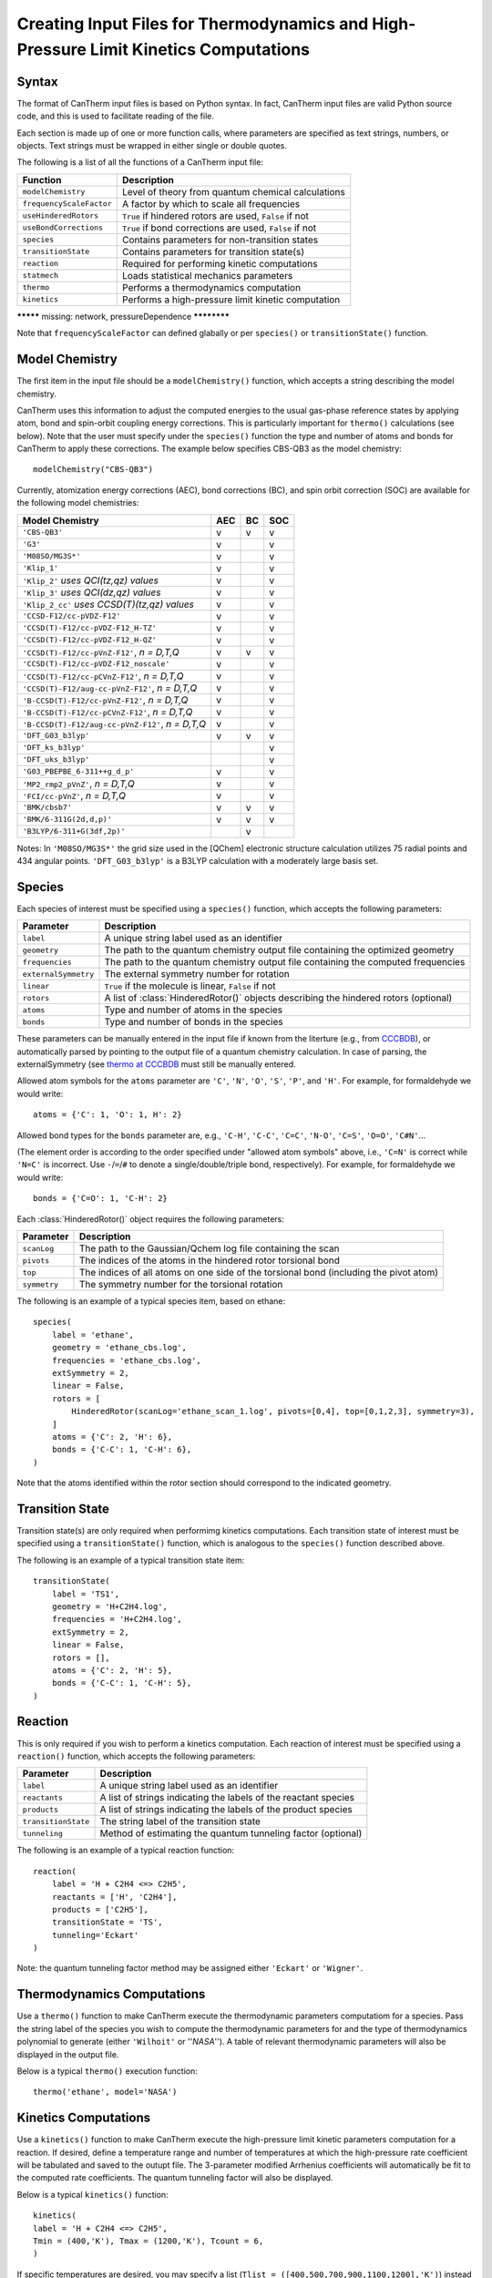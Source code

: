 *************************************************************************************
Creating Input Files for Thermodynamics and High-Pressure Limit Kinetics Computations
*************************************************************************************

Syntax
======

The format of CanTherm input files is based on Python syntax. In fact, CanTherm
input files are valid Python source code, and this is used to facilitate 
reading of the file. 

Each section is made up of one or more function calls, where parameters are 
specified as text strings, numbers, or objects. Text strings must be wrapped in
either single or double quotes.

The following is a list of all the functions of a CanTherm input file:

=========================== =========================================================
Function                    Description
=========================== =========================================================
``modelChemistry``          Level of theory from quantum chemical calculations
``frequencyScaleFactor``    A factor by which to scale all frequencies
``useHinderedRotors``       ``True`` if hindered rotors are used, ``False`` if not
``useBondCorrections``      ``True`` if bond corrections are used, ``False`` if not
``species``                 Contains parameters for non-transition states
``transitionState``         Contains parameters for transition state(s)
``reaction``                Required for performing kinetic computations
``statmech``                Loads statistical mechanics parameters
``thermo``                  Performs a thermodynamics computation
``kinetics``                Performs a high-pressure limit kinetic computation
=========================== =========================================================

********* missing: network, pressureDependence ************

Note that ``frequencyScaleFactor`` can defined glabally or per ``species()`` or
``transitionState()`` function.


Model Chemistry
===============

The first item in the input file should be a ``modelChemistry()`` function,
which accepts a string describing the model chemistry.

CanTherm uses this information to adjust the computed energies to the usual gas-phase reference
states by applying atom, bond and spin-orbit coupling energy corrections. This is particularly
important for ``thermo()`` calculations (see below). Note that the user must specify under the
``species()`` function the type and number of atoms and bonds for CanTherm to apply these corrections.
The example below specifies CBS-QB3 as the model chemistry::

    modelChemistry("CBS-QB3")

Currently, atomization energy corrections (AEC), bond corrections (BC), and spin orbit correction (SOC) are available for the following model chemistries:

================================================ ===== ==== ====
Model Chemistry                                  AEC   BC   SOC     
================================================ ===== ==== ====
``'CBS-QB3'``                                     v    v    v
``'G3'``                                          v         v
``'M08SO/MG3S*'``                                 v         v
``'Klip_1'``                                      v         v
``'Klip_2'`` *uses QCI(tz,qz) values*             v         v
``'Klip_3'`` *uses QCI(dz,qz) values*             v         v
``'Klip_2_cc'`` *uses CCSD(T)(tz,qz) values*      v         v
``'CCSD-F12/cc-pVDZ-F12'``                        v         v
``'CCSD(T)-F12/cc-pVDZ-F12_H-TZ'``                v         v
``'CCSD(T)-F12/cc-pVDZ-F12_H-QZ'``                v         v
``'CCSD(T)-F12/cc-pVnZ-F12'``, *n = D,T,Q*        v    v    v
``'CCSD(T)-F12/cc-pVDZ-F12_noscale'``             v         v
``'CCSD(T)-F12/cc-pCVnZ-F12'``, *n = D,T,Q*       v         v
``'CCSD(T)-F12/aug-cc-pVnZ-F12'``, *n = D,T,Q*    v         v
``'B-CCSD(T)-F12/cc-pVnZ-F12'``, *n = D,T,Q*      v         v
``'B-CCSD(T)-F12/cc-pCVnZ-F12'``, *n = D,T,Q*     v         v
``'B-CCSD(T)-F12/aug-cc-pVnZ-F12'``, *n = D,T,Q*  v         v
``'DFT_G03_b3lyp'``                               v    v    v
``'DFT_ks_b3lyp'``                                          v
``'DFT_uks_b3lyp'``                                         v
``'G03_PBEPBE_6-311++g_d_p'``                     v         v
``'MP2_rmp2_pVnZ'``, *n = D,T,Q*                  v         v
``'FCI/cc-pVnZ'``, *n = D,T,Q*                    v         v
``'BMK/cbsb7'``                                   v    v    v
``'BMK/6-311G(2d,d,p)'``                          v    v    v
``'B3LYP/6-311+G(3df,2p)'``                            v
================================================ ===== ==== ====

Notes: In ``'M08SO/MG3S*'`` the grid size used in the [QChem] electronic structure calculation utilizes 75 radial points and 434 angular points. ``'DFT_G03_b3lyp'`` is a B3LYP calculation with a moderately large basis set.

Species
=======

Each species of interest must be specified using a ``species()`` function,
which accepts the following parameters:

====================== =========================================================
Parameter              Description
====================== =========================================================
``label``              A unique string label used as an identifier
``geometry``           The path to the quantum chemistry output file containing the optimized geometry
``frequencies``        The path to the quantum chemistry output file containing the computed frequencies
``externalSymmetry``   The external symmetry number for rotation
``linear``             ``True`` if the molecule is linear, ``False`` if not
``rotors``             A list of :class:`HinderedRotor()` objects describing the hindered rotors (optional)
``atoms``              Type and number of atoms in the species
``bonds``              Type and number of bonds in the species
====================== =========================================================

These parameters can be manually entered in the input file if known from the literture (e.g.,
from `CCCBDB <http://cccbdb.nist.gov/>`_), or automatically parsed by pointing to the output
file of a quantum chemistry calculation. In case of parsing, the externalSymmetry (see `thermo at CCCBDB <http://cccbdb.nist.gov/thermo.asp>`_ must still be manually entered.

Allowed atom symbols for the ``atoms`` parameter are 
``'C'``, ``'N'``, ``'O'``, ``'S'``, ``'P'``, and ``'H'``. For example, for formaldehyde we would write::

    atoms = {'C': 1, 'O': 1, H': 2}

Allowed bond types for the ``bonds`` parameter are, e.g., ``'C-H'``, ``'C-C'``, ``'C=C'``, ``'N-O'``, ``'C=S'``, ``'O=O'``, ``'C#N'``...

(The element order is according to the order specified under "allowed atom symbols" above, i.e., ``'C=N'`` is correct while ``'N=C'`` is incorrect. Use ``-``/``=``/``#`` to denote a single/double/triple bond, respectively). For example, for formaldehyde we would write::

    bonds = {'C=O': 1, 'C-H': 2}


Each :class:`HinderedRotor()` object requires the following parameters:

====================== =========================================================
Parameter              Description
====================== =========================================================
``scanLog``            The path to the Gaussian/Qchem log file containing the scan
``pivots``             The indices of the atoms in the hindered rotor torsional bond
``top``                The indices of all atoms on one side of the torsional bond (including the pivot atom)
``symmetry``           The symmetry number for the torsional rotation
====================== =========================================================

The following is an example of a typical species item, based on ethane::

    species(
        label = 'ethane',
        geometry = 'ethane_cbs.log',
        frequencies = 'ethane_cbs.log',
        extSymmetry = 2,
        linear = False,
        rotors = [
            HinderedRotor(scanLog='ethane_scan_1.log', pivots=[0,4], top=[0,1,2,3], symmetry=3),
        ]
        atoms = {'C': 2, 'H': 6},
        bonds = {'C-C': 1, 'C-H': 6},
    )

Note that the atoms identified within the rotor section should correspond to the indicated geometry. 

Transition State
================

Transition state(s) are only required when performimg kinetics computations.
Each transition state of interest must be specified using a ``transitionState()``
function, which is analogous to the ``species()`` function described above.

The following is an example of a typical transition state item::

    transitionState(
        label = 'TS1', 
        geometry = 'H+C2H4.log', 
        frequencies = 'H+C2H4.log', 
        extSymmetry = 2,
        linear = False, 
        rotors = [],
        atoms = {'C': 2, 'H': 5},
        bonds = {'C-C': 1, 'C-H': 5},
    )

Reaction
========

This is only required if you wish to perform a kinetics computation.
Each reaction of interest must be specified using a ``reaction()`` function,
which accepts the following parameters: 

====================== =========================================================
Parameter              Description
====================== =========================================================
``label``              A unique string label used as an identifier
``reactants``          A list of strings indicating the labels of the reactant species
``products``           A list of strings indicating the labels of the product species
``transitionState``    The string label of the transition state
``tunneling``          Method of estimating the quantum tunneling factor (optional)
====================== =========================================================

The following is an example of a typical reaction function::

    reaction(
        label = 'H + C2H4 <=> C2H5',
        reactants = ['H', 'C2H4'],
        products = ['C2H5'],
        transitionState = 'TS',
        tunneling='Eckart'        
    )

Note: the quantum tunneling factor method may be assigned either ``'Eckart'`` or ``'Wigner'``.

Thermodynamics Computations
===========================

Use a ``thermo()`` function to make CanTherm execute the thermodynamic
parameters computatiom for a species. Pass the string label of the species
you wish to compute the  thermodynamic parameters for and the type of
thermodynamics polynomial to generate (either ``'Wilhoit'`` or ''`NASA`'').
A table of relevant thermodynamic parameters will also be displayed in the
output file.

Below is a typical ``thermo()`` execution function::

    thermo('ethane', model='NASA')

Kinetics Computations
=====================

Use a ``kinetics()`` function to make CanTherm execute the high-pressure limit kinetic
parameters computation for a reaction. If desired, define a temperature range and number
of temperatures at which the high-pressure rate coefficient will be tabulated and saved to 
the outupt file. The 3-parameter modified Arrhenius coefficients will automatically be fit 
to the computed rate coefficients. The quantum tunneling factor will also be displayed.

Below is a typical ``kinetics()`` function::

    kinetics(    
    label = 'H + C2H4 <=> C2H5',
    Tmin = (400,'K'), Tmax = (1200,'K'), Tcount = 6,
    )

If specific temperatures are desired, you may specify a list
(``Tlist = ([400,500,700,900,1100,1200],'K')``) instead of Tmin, Tmax, and Tcount.

This is also acceptable::

    kinetics('H + C2H4 <=> C2H5')

Examples
========

Perhaps the best way to learn the input file syntax is by example. To that end,
a number of example input files and their corresponding output have been given
in the ``examples`` directory.

Troubleshooting and FAQs
========================

1) The network that CanTherm generated and the resulting pdf file show abnormally large
absolute values. What's going on?

    This can happen if the number of atoms and atom types is not properly defined or consistent in your input file(s).

Cantherm User Checklist
========================

Using cantherm, or any rate theory package for that matter, requires careful consideration and management of a large amount of data, files, and input parameters. As a result, it is easy to make a mistake somewhere. This checklist was made to minimize such mistakes for users:

- Do correct paths exist for pointing to the files containing the electronic energies, molecular geometries and vibrational frequencies?

For calculations involving pressure dependence:

- Does the network pdf look reasonable? That is, are the relative energies what you expect based on the input?

For calculations using internal hindered rotors:

- Did you check to make sure the rotor has a reasonable potential (e.g., visually inspect the automatically generated rotor pdf files)?
- Within your input files, do all specified rotors point to the correct files?
- Do all of the atom label indices correspond to those in the file that is read by the logger (GaussianLog, QchemLog, etc.)?
- Why do the fourier fits look so much different than the results of the ab initio potential energy scan calculations? This is likely because the initial scan energy is not at a minimum. One solution is to simply shift the potential with respect to angle so that it starts at zero and, instead of having CanTherm read a Qchem or Gaussian output file, have CanTherm point to a 'ScanLog' file. Another problem can arise when the potential at 2*pi is also not [close] to zero.       
